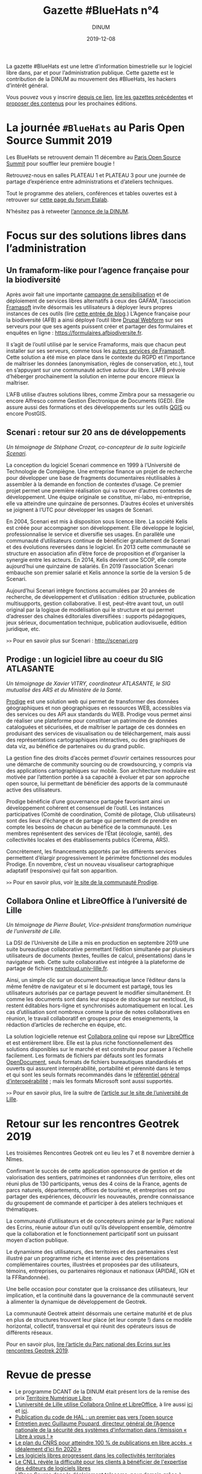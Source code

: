 #+title: Gazette #BlueHats n°4
#+date: 2019-12-08
#+author: DINUM
#+layout: post

La gazette #BlueHats est une lettre d’information bimestrielle sur le
logiciel libre dans, par et pour l’administration publique.  Cette
gazette est le contribution de la DINUM au mouvement des #BlueHats,
les hackers d’intérêt général.

Vous pouvez vous y inscrire [[https://infolettres.etalab.gouv.fr/subscribe/bluehats@mail.etalab.studio][depuis ce lien]], [[https://disic.github.io/gazette-bluehats/][lire les gazettes
précédentes]] et [[https://github.com/DISIC/gazette-bluehats/issues/new/choose][proposer des contenus]] pour les prochaines éditions.

* La journée =#BlueHats= au Paris Open Source Summit 2019

Les BlueHats se retrouvent demain 11 décembre au [[https://www.opensourcesummit.paris/][Paris Open Source
Summit]] pour souffler leur première bougie !

Retrouvez-nous en salles PLATEAU 1 et PLATEAU 3 pour une journée de
partage d’expérience entre administrations et d’ateliers techniques.

Tout le programme des ateliers, conférences et tables ouvertes est à
retrouver sur [[https://forum.etalab.gouv.fr/t/journee-bluehats-lors-du-paris-open-source-summit-le-11-decembre-2019/4614][cette page du forum Etalab]].

N’hésitez pas à retweeter [[https://twitter.com/_DINUM/status/1201497346804256768][l’annonce de la DINUM]].

* Focus sur des solutions libres dans l’administration

** Un framaform-like pour l’agence française pour la biodiversité

Après avoir fait une importante [[https://degooglisons-internet.org][campagne de sensibilisation]] et de
déploiement de services libres alternatifs à ceux des GAFAM,
l’association [[https://framasoft.org][Framasoft]] invite désormais les utilisateurs à déployer
leurs propres instances de ces outils (lire [[https://framablog.org/2019/09/24/deframasoftisons-internet/][cette entrée de blog]].)
L’Agence française pour la biodiversité (AFB) a ainsi déployé l’outil
libre [[https://www.drupal.org/project/webform][Drupal Webform]] sur ses serveurs pour que ses agents puissent
créer et partager des formulaires et enquêtes en ligne :
[[https://formulaires.afbiodiversite.fr]].

Il s’agit de l’outil utilisé par le service Framaforms, mais que
chacun peut installer sur ses serveurs, comme tous les [[https://degooglisons-internet.org/fr/alternatives/][autres services
de Framasoft]]. Cette solution a été mise en place dans le contexte du
RGPD et l’importance de maîtriser les données (anonymisation, règles
de conservation, etc.), tout en s’appuyant sur une communauté active
autour du libre.  L’AFB prévoie d’héberger prochainement la solution
en interne pour encore mieux la maîtriser.

L’AFB utilise d’autres solutions libres, comme Zimbra pour sa
messagerie ou encore Alfresco comme Gestion Électronique de Documents
(GED). Elle assure aussi des formations et des développements sur les
outils [[https://www.youtube.com/watch?v=cX53sSp4JQw&list=PL0Wd1JAi6QuHdwALwwJqj5TcfNYvjRbcs][QGIS]] ou encore PostGIS.

** Scenari : retour sur 20 ans de développements

/Un témoignage de Stéphane Crozat, co-concepteur de la suite logicielle [[http://scenari.org][Scenari]]./

La conception du logiciel Scenari commence en 1999 à l’Université de
Technologie de Compiègne. Une entreprise finance un projet de
recherche pour développer une base de fragments documentaires
réutilisables à assembler à la demande en fonction de contextes
d’usage. Ce premier projet permet une première réalisation qui va
trouver d’autres contextes de développement. Une équipe originale se
constitue, mi-labo, mi-entreprise, elle va atteindre une quinzaine de
personnes. D’autres écoles et universités se joignent à l’UTC pour
développer les usages de Scenari.

En 2004, Scenari est mis à disposition sous licence libre. La société
Kelis est créée pour accompagner son développement. Elle développe le
logiciel, professionnalise le service et diversifie ses usages. En
parallèle une communauté d’utilisateurs continue de bénéficier
gratuitement de Scenari et des évolutions reversées dans le logiciel.
En 2013 cette communauté se structure en association afin d’être force
de proposition et d’organiser la synergie entre les acteurs. En 2014,
Kelis devient une SCOP, elle compte aujourd’hui une quinzaine de
salariés.  En 2019 l’association Scenari embauche son premier salarié
et Kelis annonce la sortie de la version 5 de Scenari.

Aujourd’hui Scenari intègre fonctions accumulées par 20 années de
recherche, de développement et d’utilisation : édition structurée,
publication multisupports, gestion collaborative. Il est, peut-être
avant tout, un outil original par la logique de modélisation qui le
structure et qui permet d’adresser des chaînes éditoriales
diversifiées : supports pédagogiques, jeux sérieux, documentation
technique, publication audiovisuelle, édition juridique, etc.

=>>= Pour en savoir plus sur Scenari : [[http://scenari.org]]

** Prodige : un logiciel libre au coeur du SIG ATLASANTE

/Un témoignage de Xavier VITRY, coordinateur ATLASANTE, le SIG mutualisé des ARS et du Ministère de la Santé./

[[https://prodige.cerema.fr/][Prodige]] est une solution web qui permet de transformer des données
géographiques et non géographiques en ressources WEB, accessibles via
des services ou des API aux standards du WEB.  Prodige vous permet
ainsi de réaliser une plateforme pour constituer un patrimoine de
données cataloguées et sécurisées, et de maîtriser le partage de ces
données en produisant des services de visualisation ou de
téléchargement, mais aussi des représentations cartographiques
interactives, ou des graphiques de data viz, au bénéfice de
partenaires ou du grand public.

La gestion fine des droits d’accès permet d’ouvrir certaines
ressources pour une démarche de community sourcing ou de
crowdsourcing, y compris via des applications cartographiques sur
mobile.  Son architecture modulaire est motivée par l’attention portée
à sa capacité à évoluer et par son approche open source, lui
permettant de bénéficier des apports de la communauté active des
utilisateurs.

Prodige bénéficie d’une gouvernance partagée favorisant ainsi un
développement cohérent et consensuel de l’outil. Les instances
participatives (Comité de coordination, Comité de pilotage, Club
utilisateurs) sont des lieux d’échange et de partage qui permettent de
prendre en compte les besoins de chacun au bénéfice de la communauté.
Les membres représentent des services de l’État (écologie, santé), des
collectivités locales et des établissements publics (Cerema, ARS).

Concrètement, les financements apportés par les différents services
permettent d’élargir progressivement le périmètre fonctionnel des
modules Prodige. En novembre, c’est un nouveau visualiseur
cartographique adaptatif (responsive) qui fait son apparition.

=>>= Pour en savoir plus, voir [[https://prodige.cerema.fr/][le site de la communauté Prodige]].

** Collabora Online et LibreOffice à l’université de Lille

/Un témoignage de Pierre Boulet, Vice-président transformation numérique de l’université de Lille./

La DSI de l’Université de Lille a mis en production en septembre 2019
une suite bureautique collaborative permettant l’édition simultanée
par plusieurs utilisateurs de documents (textes, feuilles de calcul,
présentations) dans le navigateur web. Cette suite collaborative est
intégrée à la plateforme de partage de fichiers
[[https://nextcloud.univ-lille.fr][nextcloud.univ-lille.fr]].

Ainsi, un simple clic sur un document bureautique lance l’éditeur dans
la même fenêtre de navigateur et si le document est partagé, tous les
utilisateurs autorisés par ce partage peuvent le modifier
simultanément. Et comme les documents sont dans leur espace de
stockage sur nextcloud, ils restent éditables hors-ligne et
synchronisés automatiquement en local. Les cas d’utilisation sont
nombreux comme la prise de notes collaboratives en réunion, le travail
collaboratif en groupes pour des enseignements, la rédaction
d’articles de recherche en équipe, etc.

La solution logicielle retenue est [[https://www.collaboraoffice.com/collabora-online/][Collabora online]] qui repose sur 
[[https://www.libreoffice.org/][LibreOffice]] et est entièrement libre. Elle est la plus riche
fonctionnellement des solutions disponibles sur le marché et est
construite pour passer à l’échelle facilement. Les formats de
fichiers par défauts sont les formats [[https://fr.wikipedia.org/wiki/OpenDocument][OpenDocument]], seuls formats de
fichiers bureautiques standardisés et ouverts qui assurent
interopérabilité, portabilité et pérennité dans le temps et qui sont
les seuls formats recommandés dans le [[http://references.modernisation.gouv.fr/interoperabilite][référentiel général
d’interopérabilité]] ; mais les formats Microsoft sont aussi supportés.

=>>= Pour en savoir plus, lire la suitre de [[https://numerique.univ-lille.fr/accompagnement/suite-bureautique-collaborative][l’article sur le site de
l’université de Lille]].

* Retour sur les rencontres Geotrek 2019

Les troisièmes Rencontres Geotrek ont eu lieu les 7 et 8 novembre
dernier à Nîmes.

Confirmant le succès de cette application opensource de gestion et de
valorisation des sentiers, patrimoines et randonnées d’un territoire,
elles ont réuni plus de 130 participants, venus des 4 coins de la
France, agents de parcs naturels, départements, offices de tourisme,
et entreprises ont pu partager des expériences, découvrir les
nouveautés, prendre connaissance du groupement de commande et
participer à des ateliers techniques et thématiques.

La communauté d’utilisateurs et de concepteurs animée par le Parc
national des Ecrins, réunie autour d’un outil qu’ils développent
ensemble, démontre que la collaboration et le fonctionnement
participatif sont un puissant moyen d’action publique.

Le dynamisme des utilisateurs, des territoires et des partenaires
s’est illustré par un programme riche et intense avec des
présentations complémentaires courtes, illustrées et proposées par des
utilisateurs, témoins, entreprises, ou partenaires régionaux et
nationaux (APIDAE, IGN et la FFRandonnée).

Une belle occasion pour constater que la croissance des utilisateurs,
leur implication, et la continuité dans la gouvernance de la
communauté servent à alimenter la dynamique de développement de
Geotrek.

La communauté Geotrek atteint désormais une certaine maturité et de
plus en plus de structures trouvent leur place (et leur compte !) dans
ce modèle horizontal, collectif, transversal et qui réunit des
opérateurs issus de différents réseaux.

Pour en savoir plus, [[http://www.ecrins-parcnational.fr/actualite/geotrek-coulisses-portails-randonnee][lire l’article du Parc national des Ecrins sur
les rencontres Geotrek 2019]].

* Revue de presse

- Le programme DCANT de la DINUM était présent lors de la remise des prix [[https://territoire-numerique-libre.org/edition-2019/][Territoire Numérique Libre]].
- [[https://numerique.univ-lille.fr/accompagnement/suite-bureautique-collaborative][L’université de Lille utilise Collabora Online et LibreOffice]], à lire aussi [[https://www.arawa.fr/2019/11/23/arawa-annonce-le-deploiement-de-collabora-online-a-luniversite-de-lille/][ici]] et [[https://fr.blog.documentfoundation.org/2019/11/26/collabora-online-pour-plus-de-70-000-utilisateurs/][ici]].
- [[https://www.ccsd.cnrs.fr/2019/11/publication-du-code-de-hal-un-premier-pas-vers-lopen-source/][Publication du code de HAL : un premier pas vers l’open source]]
- [[https://linuxfr.org/news/anssi-emission-libre-a-vous-du-3-decembre-2019-podcasts-et-references][Entretien avec Guillaume Poupard, directeur général de l’Agence nationale de la sécurité des systèmes d’information dans l’émission « Libre à vous ! »]]
- [[https://www.nextinpact.com/news/108449-le-plan-cnrs-pour-atteindre-100-publications-en-libre-acces-idealement-dici-fin-2020.htm][Le plan du CNRS pour atteindre 100 % de publications en libre accès, « idéalement d’ici fin 2020 »]]
- [[https://www.lemondeinformatique.fr/actualites/lire-les-logiciels-libres-progressent-dans-les-collectivites-territoriales-77171.html][Les logiciels libres progressent dans les collectivités territoriales]]
- [[https://www.programmez.com/actualites/le-cnll-revele-la-difficulte-pour-les-clients-beneficier-de-lexpertise-des-editeurs-de-logiciels-29653][Le CNLL révèle la difficulté pour les clients à bénéficier de l'expertise des éditeurs de logiciels libres]]
- [[https://bef.cloud/2019/11/22/open-source-dans-le-deploiement-telecoms-pour-demain-grace-a-etalab/][L’Open Source dans le déploiement telecoms, pour demain grâce à Etalab ?]]
- [[https://open-source.developpez.com/actu/285485/Le-parti-d-Angela-Merkel-veut-que-les-logiciels-developpes-avec-l-argent-public-soient-accessibles-au-public-en-tant-que-logiciels-libres-et-apporte-son-soutien-a-une-initiative-de-la-FSFE/][Le parti d’Angela Merkel veut que les logiciels développés avec l’argent public soient accessibles au public]]
- [[https://joinup.ec.europa.eu/collection/open-source-observatory-osor/news/open-source-royal-navy][Royal Navy launched an open source toolkit for application development]]
- [[https://cryptonaute.fr/lunicef-lance-crypto-fonds-soutenir-technologies-open-source/][L’UNICEF lance un crypto-fonds pour financer des technologies open source]]
- [[https://www.nextinpact.com/news/108288-vincent-strubel-nous-parle-politique-open-source-anssi.htm][Vincent Strubel nous parle de la politique open source de l’ANSSI]]
- [[https://www.linkedin.com/pulse/coll%C3%A8ges-sib-ille-et-vilaine-cloud-s%C3%A9curit%C3%A9-byod-nouveaux-thomas][Collèges / SIB / Ille et Vilaine : cloud, sécurité, BYOD, nouveaux usages]]
- [[https://datanews.levif.be/ict/actualite/le-registre-national-tourne-desormais-sur-linux/article-news-1205079.html][Le Registre national belge tourne désormais sur Linux]]
- [[https://securite.developpez.com/actu/281305/Firefox-fait-un-sans-faute-lors-d-un-audit-realise-par-l-agence-allemande-de-securite-informatique-qui-le-recommande-comme-etant-le-navigateur-le-plus-securise/][Firefox fait un sans faute lors d’un audit réalisé par l’agence allemande de sécurité informatique]]
- [[https://www.toolinux.com/?Belgique-le-Registre-National-adopte-un-systeme-open-source][Belgique : le Registre National adopte un système open source]]
- [[https://www.silicon.fr/protection-des-donnees-lue-sinquiete-des-contrats-signes-avec-microsoft-par-ses-agences-265191.html][Protection des données : l’UE s’inquiète des contrats signés avec Microsoft par ses agences]]
- [[https://www.lemondeinformatique.fr/actualites/lire-pierre-baudracco-devient-co-president-du-cnll-76849.html][Pierre Baudracco devient co-président du CNLL]]
- [[https://www.gbif.org/fr/news/2mixX9oDrJI2W3AqPFOxI3/wherenext-gagne-le-defi-gbif-ebbe-nielsen-2019][GeoNature-atlas remporte un 3° prix au concours mondial des meilleurs outils opensource/opendata de biodiversité]]
- [[https://www.nextinpact.com/news/108156-le-ministere-linterieur-migre-sur-solution-libre-nextcloud.htm][Le ministère de l’Intérieur migre sur la solution libre Nextcloud]]
- [[https://speakerdeck.com/bluehats/point-sur-le-socle-interministeriel-de-logiciels-libres][Un point sur le Socle Interministériel des Logiciels Libres]], par Bastien Guerry.

** À l’international

- [[https://opengov.ellak.gr/2019/10/24/o-pigeos-kodikas-tou-logismikou-tis-gallikis-dimosias-diikisis-se-ena-apothetirio-anichtou-kodika/][Ο πηγαίος κώδικας του λογισμικού της Γαλλικής Δημόσιας Διοίκησης σε ένα αποθετήριο ανοιχτού κώδικα]] (« Les codes sources des logiciels de l’administration publique française dans un référentiel »)
- [[https://joinup.ec.europa.eu/collection/open-source-observatory-osor/news/tchap-messaging-service][Open Source Software powering the newly developed internal messaging service of the French government]] (« Un logiciel Open Source fait tourner le nouveau service de messagerie interne du gouvernement français »)
- [[https://joinup.ec.europa.eu/collection/open-source-observatory-osor/news/cooperative-interaction][Zürich Canton to share its software as open source]] (« Le canton de Zurich par ses logiciels en open source »)
- [[https://joinup.ec.europa.eu/collection/open-source-observatory-osor/news/etalab-open-source-repository][New platform listing the source codes of software used by French public administrations]] (« Une nouvelle plateforme pour lister les codes sources de l’administration française »)
